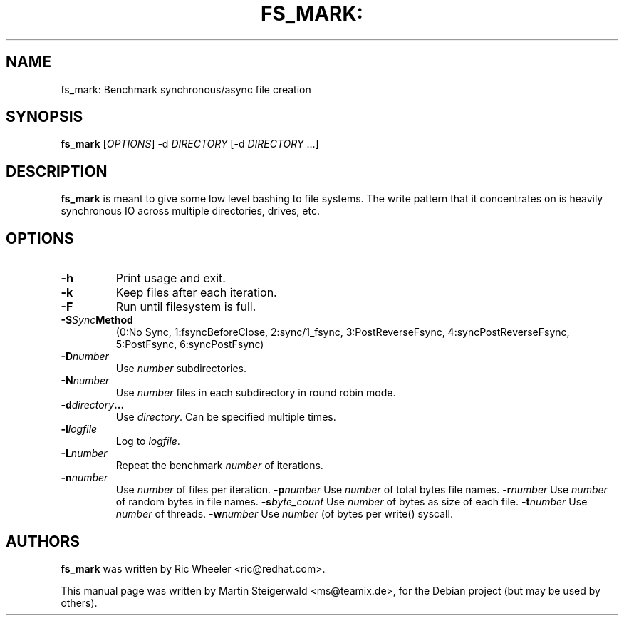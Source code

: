 .\" DO NOT MODIFY THIS FILE!  It was generated by help2man 1.40.6.
.TH FS_MARK: "1" "March 2012" "fs_mark: Benchmark synchronous/async file creation" "User Commands"
.SH NAME
fs_mark: Benchmark synchronous/async file creation
.SH SYNOPSIS
.B fs_mark
[\fIOPTIONS\fR] \-d \fIDIRECTORY\fR [\-d \fIDIRECTORY\fR ...]
.SH DESCRIPTION
.B fs_mark
is meant to give some low level bashing to file systems. The write
pattern that it concentrates on is heavily synchronous IO across
multiple directories, drives, etc.
.SH OPTIONS
.TP
.BI \-h
Print usage and exit.
.TP
.BI \-k
Keep files after each iteration.
.TP
.BI \-F
Run until filesystem is full.
.TP
.BI \-S Sync Method
(0:No Sync, 1:fsyncBeforeClose, 2:sync/1_fsync, 3:PostReverseFsync, 4:syncPostReverseFsync, 5:PostFsync, 6:syncPostFsync)
.TP
.BI \-D number
Use \fInumber\fR subdirectories.
.TP
.BI \-N number
Use \fInumber\fR files in each subdirectory in round robin mode.
.TP
.BI \-d directory ...
Use \fIdirectory\fR. Can be specified multiple times.
.TP
.BI \-l logfile
Log to \fIlogfile\fR.
.TP
.BI \-L number
Repeat the benchmark \fInumber\fR of iterations.
.TP
.BI \-n number
Use \fInumber\fR of files per iteration.
.BI \-p number
Use \fInumber\fR of total bytes file names.
.BI \-r number
Use \fInumber\fR of random bytes in file names.
.BI \-s byte_count
Use \fInumber\fR of bytes as size of each file.
.BI \-t number
Use \fInumber\fR of threads.
.BI \-w number
Use \fInumber\fR (of bytes per write() syscall.
.SH AUTHORS
.B fs_mark
was written by Ric Wheeler <ric@redhat.com>.
.PP
This manual page was written by Martin Steigerwald <ms@teamix.de>,
for the Debian project (but may be used by others).
